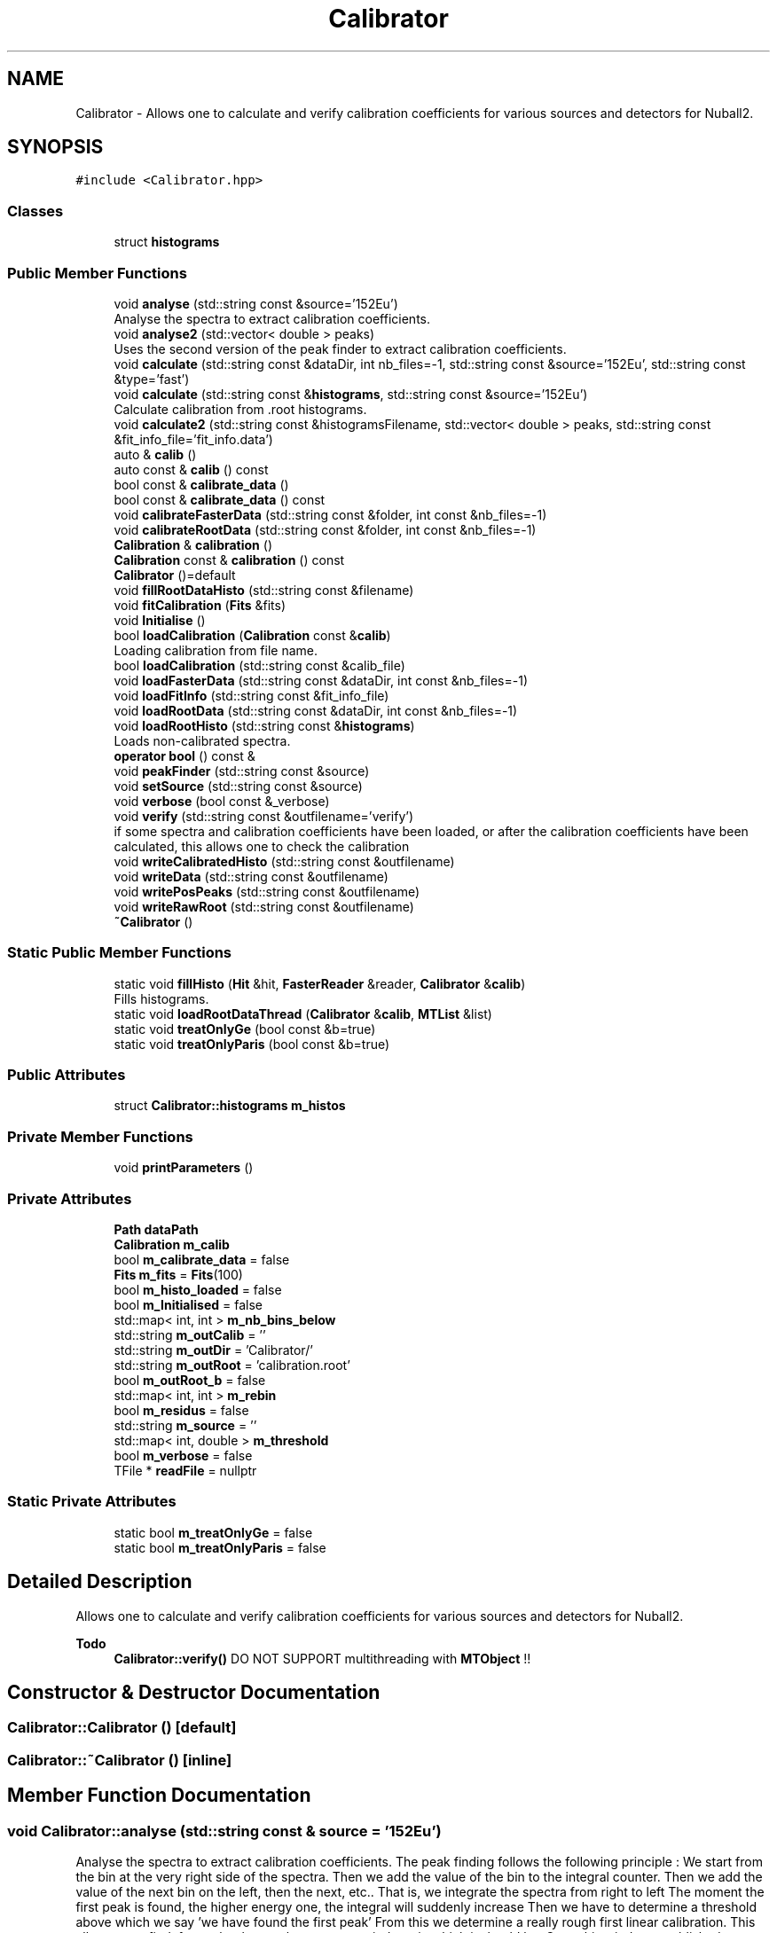 .TH "Calibrator" 3 "Mon Mar 25 2024" "Nuball2" \" -*- nroff -*-
.ad l
.nh
.SH NAME
Calibrator \- Allows one to calculate and verify calibration coefficients for various sources and detectors for Nuball2\&.  

.SH SYNOPSIS
.br
.PP
.PP
\fC#include <Calibrator\&.hpp>\fP
.SS "Classes"

.in +1c
.ti -1c
.RI "struct \fBhistograms\fP"
.br
.in -1c
.SS "Public Member Functions"

.in +1c
.ti -1c
.RI "void \fBanalyse\fP (std::string const &source='152Eu')"
.br
.RI "Analyse the spectra to extract calibration coefficients\&. "
.ti -1c
.RI "void \fBanalyse2\fP (std::vector< double > peaks)"
.br
.RI "Uses the second version of the peak finder to extract calibration coefficients\&. "
.ti -1c
.RI "void \fBcalculate\fP (std::string const &dataDir, int nb_files=\-1, std::string const &source='152Eu', std::string const &type='fast')"
.br
.ti -1c
.RI "void \fBcalculate\fP (std::string const &\fBhistograms\fP, std::string const &source='152Eu')"
.br
.RI "Calculate calibration from \&.root histograms\&. "
.ti -1c
.RI "void \fBcalculate2\fP (std::string const &histogramsFilename, std::vector< double > peaks, std::string const &fit_info_file='fit_info\&.data')"
.br
.ti -1c
.RI "auto & \fBcalib\fP ()"
.br
.ti -1c
.RI "auto const  & \fBcalib\fP () const"
.br
.ti -1c
.RI "bool const  & \fBcalibrate_data\fP ()"
.br
.ti -1c
.RI "bool const  & \fBcalibrate_data\fP () const"
.br
.ti -1c
.RI "void \fBcalibrateFasterData\fP (std::string const &folder, int const &nb_files=\-1)"
.br
.ti -1c
.RI "void \fBcalibrateRootData\fP (std::string const &folder, int const &nb_files=\-1)"
.br
.ti -1c
.RI "\fBCalibration\fP & \fBcalibration\fP ()"
.br
.ti -1c
.RI "\fBCalibration\fP const  & \fBcalibration\fP () const"
.br
.ti -1c
.RI "\fBCalibrator\fP ()=default"
.br
.ti -1c
.RI "void \fBfillRootDataHisto\fP (std::string const &filename)"
.br
.ti -1c
.RI "void \fBfitCalibration\fP (\fBFits\fP &fits)"
.br
.ti -1c
.RI "void \fBInitialise\fP ()"
.br
.ti -1c
.RI "bool \fBloadCalibration\fP (\fBCalibration\fP const &\fBcalib\fP)"
.br
.RI "Loading calibration from file name\&. "
.ti -1c
.RI "bool \fBloadCalibration\fP (std::string const &calib_file)"
.br
.ti -1c
.RI "void \fBloadFasterData\fP (std::string const &dataDir, int const &nb_files=\-1)"
.br
.ti -1c
.RI "void \fBloadFitInfo\fP (std::string const &fit_info_file)"
.br
.ti -1c
.RI "void \fBloadRootData\fP (std::string const &dataDir, int const &nb_files=\-1)"
.br
.ti -1c
.RI "void \fBloadRootHisto\fP (std::string const &\fBhistograms\fP)"
.br
.RI "Loads non-calibrated spectra\&. "
.ti -1c
.RI "\fBoperator bool\fP () const &"
.br
.ti -1c
.RI "void \fBpeakFinder\fP (std::string const &source)"
.br
.ti -1c
.RI "void \fBsetSource\fP (std::string const &source)"
.br
.ti -1c
.RI "void \fBverbose\fP (bool const &_verbose)"
.br
.ti -1c
.RI "void \fBverify\fP (std::string const &outfilename='verify')"
.br
.RI "if some spectra and calibration coefficients have been loaded, or after the calibration coefficients have been calculated, this allows one to check the calibration "
.ti -1c
.RI "void \fBwriteCalibratedHisto\fP (std::string const &outfilename)"
.br
.ti -1c
.RI "void \fBwriteData\fP (std::string const &outfilename)"
.br
.ti -1c
.RI "void \fBwritePosPeaks\fP (std::string const &outfilename)"
.br
.ti -1c
.RI "void \fBwriteRawRoot\fP (std::string const &outfilename)"
.br
.ti -1c
.RI "\fB~Calibrator\fP ()"
.br
.in -1c
.SS "Static Public Member Functions"

.in +1c
.ti -1c
.RI "static void \fBfillHisto\fP (\fBHit\fP &hit, \fBFasterReader\fP &reader, \fBCalibrator\fP &\fBcalib\fP)"
.br
.RI "Fills histograms\&. "
.ti -1c
.RI "static void \fBloadRootDataThread\fP (\fBCalibrator\fP &\fBcalib\fP, \fBMTList\fP &list)"
.br
.ti -1c
.RI "static void \fBtreatOnlyGe\fP (bool const &b=true)"
.br
.ti -1c
.RI "static void \fBtreatOnlyParis\fP (bool const &b=true)"
.br
.in -1c
.SS "Public Attributes"

.in +1c
.ti -1c
.RI "struct \fBCalibrator::histograms\fP \fBm_histos\fP"
.br
.in -1c
.SS "Private Member Functions"

.in +1c
.ti -1c
.RI "void \fBprintParameters\fP ()"
.br
.in -1c
.SS "Private Attributes"

.in +1c
.ti -1c
.RI "\fBPath\fP \fBdataPath\fP"
.br
.ti -1c
.RI "\fBCalibration\fP \fBm_calib\fP"
.br
.ti -1c
.RI "bool \fBm_calibrate_data\fP = false"
.br
.ti -1c
.RI "\fBFits\fP \fBm_fits\fP = \fBFits\fP(100)"
.br
.ti -1c
.RI "bool \fBm_histo_loaded\fP = false"
.br
.ti -1c
.RI "bool \fBm_Initialised\fP = false"
.br
.ti -1c
.RI "std::map< int, int > \fBm_nb_bins_below\fP"
.br
.ti -1c
.RI "std::string \fBm_outCalib\fP = ''"
.br
.ti -1c
.RI "std::string \fBm_outDir\fP = 'Calibrator/'"
.br
.ti -1c
.RI "std::string \fBm_outRoot\fP = 'calibration\&.root'"
.br
.ti -1c
.RI "bool \fBm_outRoot_b\fP = false"
.br
.ti -1c
.RI "std::map< int, int > \fBm_rebin\fP"
.br
.ti -1c
.RI "bool \fBm_residus\fP = false"
.br
.ti -1c
.RI "std::string \fBm_source\fP = ''"
.br
.ti -1c
.RI "std::map< int, double > \fBm_threshold\fP"
.br
.ti -1c
.RI "bool \fBm_verbose\fP = false"
.br
.ti -1c
.RI "TFile * \fBreadFile\fP = nullptr"
.br
.in -1c
.SS "Static Private Attributes"

.in +1c
.ti -1c
.RI "static bool \fBm_treatOnlyGe\fP = false"
.br
.ti -1c
.RI "static bool \fBm_treatOnlyParis\fP = false"
.br
.in -1c
.SH "Detailed Description"
.PP 
Allows one to calculate and verify calibration coefficients for various sources and detectors for Nuball2\&. 


.PP
\fBTodo\fP
.RS 4
\fBCalibrator::verify()\fP DO NOT SUPPORT multithreading with \fBMTObject\fP !! 
.RE
.PP

.SH "Constructor & Destructor Documentation"
.PP 
.SS "Calibrator::Calibrator ()\fC [default]\fP"

.SS "Calibrator::~Calibrator ()\fC [inline]\fP"

.SH "Member Function Documentation"
.PP 
.SS "void Calibrator::analyse (std::string const & source = \fC'152Eu'\fP)"

.PP
Analyse the spectra to extract calibration coefficients\&. The peak finding follows the following principle : We start from the bin at the very right side of the spectra\&. Then we add the value of the bin to the integral counter\&. Then we add the value of the next bin on the left, then the next, etc\&.\&. That is, we integrate the spectra from right to left The moment the first peak is found, the higher energy one, the integral will suddenly increase Then we have to determine a threshold above which we say 'we have found the first peak' From this we determine a really rough first linear calibration\&. This allows us to find, for each other peak, an energy windows in which it should be\&. Once this window established, we find its centroid\&. Then we create a smaller window and find again the centroid\&. A third window (which may not me important ?) event narrower is set around the peak\&. Then the peak is fitted and the mean value of the gaussian fit added to the calibration curve\&. Finally, the fit of the calibration curve gives the calibration coefficients\&.
.PP
The threshold is taken as the ratio between the integral and the total integral of the spectra, so that the process do not depend neither on different counting rates nor on different calibration duration\&. Only issue : it depends on the kind of detector and to some extend to the geometry\&. That is, this calibration is not well suited for paris detectors\&.\&.\&. Also, if a peak is absent due to for instance high energy threshold of the detector (typically 121keV of 152Eu is absent in some noisy channels) then the calibration will fail
.PP
\fBAttention\fP
.RS 4
The most difficult part is to find the value of the threshold, wich must be different for each kind of detector\&. If it is different for differents detectors of the same type (e\&.g\&. paris) then the calibration requires additionnal work\&.
.PP
Take care of the binning of the spectra\&. If there is too much or not enough bins then the peak fitting will fail, if the maximum ADC value is lower than the higher energy peak then the peak findind will fail\&. Also, everything supposes the minimum bin corresponds to 0, otherwise it might fail\&. 
.RE
.PP

.SS "void Calibrator::analyse2 (std::vector< double > peaks)"

.PP
Uses the second version of the peak finder to extract calibration coefficients\&. Uses the second derivative spectra in order to find the peaks\&. To do so, uses an input file to set the three main parameter for each detector : The number of bins to use The threshold for peak detection The number of bins below threshold (by default 2)
.PP
The spectra's name must be the detector's name (ex R3A1_red)
.PP
\fBParameters\fP
.RS 4
\fIsource\fP 
.RE
.PP

.SS "void Calibrator::calculate (std::string const & dataDir, int nb_files = \fC\-1\fP, std::string const & source = \fC'152Eu'\fP, std::string const & type = \fC'fast'\fP)"

.SS "void Calibrator::calculate (std::string const & histograms, std::string const & source = \fC'152Eu'\fP)"

.PP
Calculate calibration from \&.root histograms\&. Calculate the calibration coefficients from already calculated histograms\&.
.PP
\fBAttention\fP
.RS 4
TODO
.PP
The name of the histograms must correspond either to the name of the detector or the label declared in the ID file 
.RE
.PP

.SS "void Calibrator::calculate2 (std::string const & histogramsFilename, std::vector< double > peaks, std::string const & fit_info_file = \fC'fit_info\&.data'\fP)"

.SS "auto& Calibrator::calib ()\fC [inline]\fP"

.SS "auto const& Calibrator::calib () const\fC [inline]\fP"

.SS "bool const& Calibrator::calibrate_data ()\fC [inline]\fP"

.SS "bool const& Calibrator::calibrate_data () const\fC [inline]\fP"

.SS "void Calibrator::calibrateFasterData (std::string const & folder, int const & nb_files = \fC\-1\fP)"

.SS "void Calibrator::calibrateRootData (std::string const & folder, int const & nb_files = \fC\-1\fP)"

.SS "\fBCalibration\fP& Calibrator::calibration ()\fC [inline]\fP"

.SS "\fBCalibration\fP const& Calibrator::calibration () const\fC [inline]\fP"

.SS "void Calibrator::fillHisto (\fBHit\fP & hit, \fBFasterReader\fP & reader, \fBCalibrator\fP & calib)\fC [static]\fP"

.PP
Fills histograms\&. There are two modes : You can either fill the histograms with raw values Or you can use the loaded or calculated calibration factors to fille calibrated histograms
.PP
\fBParameters\fP
.RS 4
\fIhit\fP 
.br
\fIreader\fP 
.br
\fIcalib\fP 
.RE
.PP

.SS "void Calibrator::fillRootDataHisto (std::string const & filename)"

.SS "void Calibrator::fitCalibration (\fBFits\fP & fits)"

.SS "void Calibrator::Initialise ()\fC [inline]\fP"

.SS "bool Calibrator::loadCalibration (\fBCalibration\fP const & calib)\fC [inline]\fP"

.PP
Loading calibration from file name\&. 
.SS "bool Calibrator::loadCalibration (std::string const & calib_file)\fC [inline]\fP"

.SS "void Calibrator::loadFasterData (std::string const & dataDir, int const & nb_files = \fC\-1\fP)"

.SS "void Calibrator::loadFitInfo (std::string const & fit_info_file)"

.SS "void Calibrator::loadRootData (std::string const & dataDir, int const & nb_files = \fC\-1\fP)"

.SS "void Calibrator::loadRootDataThread (\fBCalibrator\fP & calib, \fBMTList\fP & list)\fC [static]\fP"

.SS "void Calibrator::loadRootHisto (std::string const & histograms)"

.PP
Loads non-calibrated spectra\&. 
.PP
\fBParameters\fP
.RS 4
\fIhistograms\fP 
.RE
.PP

.SS "Calibrator::operator bool () const &\fC [inline]\fP"

.PP
\fBTodo\fP
.RS 4

.RE
.PP

.SS "void Calibrator::peakFinder (std::string const & source)"

.SS "void Calibrator::printParameters ()\fC [private]\fP"

.SS "void Calibrator::setSource (std::string const & source)\fC [inline]\fP"

.SS "static void Calibrator::treatOnlyGe (bool const & b = \fCtrue\fP)\fC [inline]\fP, \fC [static]\fP"

.SS "static void Calibrator::treatOnlyParis (bool const & b = \fCtrue\fP)\fC [inline]\fP, \fC [static]\fP"

.SS "void Calibrator::verbose (bool const & _verbose)\fC [inline]\fP"

.SS "void Calibrator::verify (std::string const & outfilename = \fC'verify'\fP)"

.PP
if some spectra and calibration coefficients have been loaded, or after the calibration coefficients have been calculated, this allows one to check the calibration 
.PP
\fBParameters\fP
.RS 4
\fIoutfilename\fP 
.RE
.PP

.SS "void Calibrator::writeCalibratedHisto (std::string const & outfilename)"

.SS "void Calibrator::writeData (std::string const & outfilename)"

.SS "void Calibrator::writePosPeaks (std::string const & outfilename)"

.SS "void Calibrator::writeRawRoot (std::string const & outfilename)"

.SH "Member Data Documentation"
.PP 
.SS "\fBPath\fP Calibrator::dataPath\fC [private]\fP"

.SS "\fBCalibration\fP Calibrator::m_calib\fC [private]\fP"

.SS "bool Calibrator::m_calibrate_data = false\fC [private]\fP"

.SS "\fBFits\fP Calibrator::m_fits = \fBFits\fP(100)\fC [private]\fP"

.SS "bool Calibrator::m_histo_loaded = false\fC [private]\fP"

.SS "struct \fBCalibrator::histograms\fP Calibrator::m_histos"

.SS "bool Calibrator::m_Initialised = false\fC [private]\fP"

.SS "std::map<int, int> Calibrator::m_nb_bins_below\fC [private]\fP"

.SS "std::string Calibrator::m_outCalib = ''\fC [private]\fP"

.SS "std::string Calibrator::m_outDir = 'Calibrator/'\fC [private]\fP"

.SS "std::string Calibrator::m_outRoot = 'calibration\&.root'\fC [private]\fP"

.SS "bool Calibrator::m_outRoot_b = false\fC [private]\fP"

.SS "std::map<int, int> Calibrator::m_rebin\fC [private]\fP"

.SS "bool Calibrator::m_residus = false\fC [private]\fP"

.SS "std::string Calibrator::m_source = ''\fC [private]\fP"

.SS "std::map<int, double> Calibrator::m_threshold\fC [private]\fP"

.SS "bool Calibrator::m_treatOnlyGe = false\fC [static]\fP, \fC [private]\fP"

.SS "bool Calibrator::m_treatOnlyParis = false\fC [static]\fP, \fC [private]\fP"

.SS "bool Calibrator::m_verbose = false\fC [private]\fP"

.SS "TFile* Calibrator::readFile = nullptr\fC [private]\fP"


.SH "Author"
.PP 
Generated automatically by Doxygen for Nuball2 from the source code\&.
